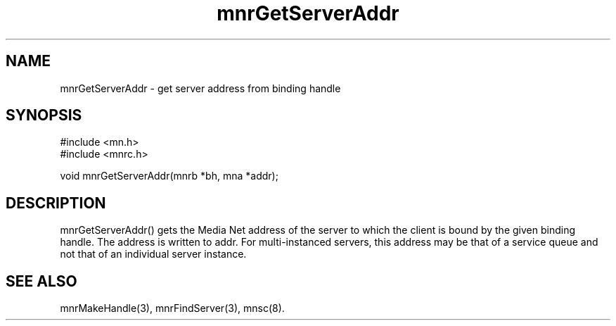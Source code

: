 .TH mnrGetServerAddr 3 "8 December 1994"
.SH NAME
mnrGetServerAddr - get server address from binding handle
.SH SYNOPSIS
.nf
#include <mn.h>
#include <mnrc.h>
.LP
void mnrGetServerAddr(mnrb *bh, mna *addr);
.SH DESCRIPTION
mnrGetServerAddr() gets the Media Net address of the server to which
the client is bound by the given binding handle.  The address is
written to addr.  For multi-instanced servers, this address may
be that of a service queue and not that of an individual server instance.
.SH SEE ALSO
mnrMakeHandle(3), mnrFindServer(3), mnsc(8).
